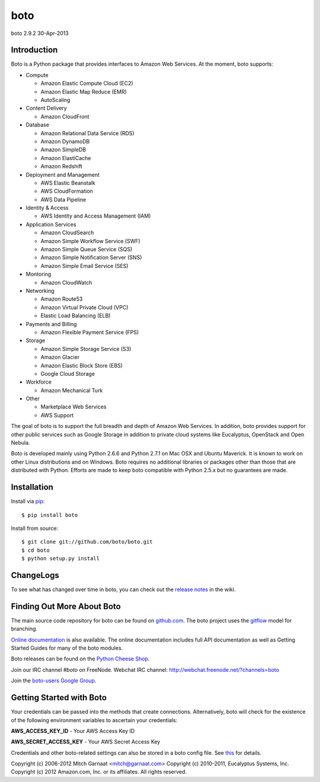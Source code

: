 ####
boto
####
boto 2.9.2
30-Apr-2013

.. image:: https://secure.travis-ci.org/boto/boto.png?branch=develop
        :target: https://secure.travis-ci.org/boto/boto

************
Introduction
************

Boto is a Python package that provides interfaces to Amazon Web Services.
At the moment, boto supports:

* Compute

  * Amazon Elastic Compute Cloud (EC2)
  * Amazon Elastic Map Reduce (EMR)
  * AutoScaling

* Content Delivery

  * Amazon CloudFront

* Database

  * Amazon Relational Data Service (RDS)
  * Amazon DynamoDB
  * Amazon SimpleDB
  * Amazon ElastiCache
  * Amazon Redshift

* Deployment and Management

  * AWS Elastic Beanstalk
  * AWS CloudFormation
  * AWS Data Pipeline

* Identity & Access

  * AWS Identity and Access Management (IAM)

* Application Services

  * Amazon CloudSearch
  * Amazon Simple Workflow Service (SWF)
  * Amazon Simple Queue Service (SQS)
  * Amazon Simple Notification Server (SNS)
  * Amazon Simple Email Service (SES)

* Montoring

  * Amazon CloudWatch

* Networking

  * Amazon Route53
  * Amazon Virtual Private Cloud (VPC)
  * Elastic Load Balancing (ELB)

* Payments and Billing

  * Amazon Flexible Payment Service (FPS)

* Storage

  * Amazon Simple Storage Service (S3)
  * Amazon Glacier
  * Amazon Elastic Block Store (EBS)
  * Google Cloud Storage

* Workforce

  * Amazon Mechanical Turk

* Other

  * Marketplace Web Services
  * AWS Support

The goal of boto is to support the full breadth and depth of Amazon
Web Services.  In addition, boto provides support for other public
services such as Google Storage in addition to private cloud systems
like Eucalyptus, OpenStack and Open Nebula.

Boto is developed mainly using Python 2.6.6 and Python 2.7.1 on Mac OSX
and Ubuntu Maverick.  It is known to work on other Linux distributions
and on Windows.  Boto requires no additional libraries or packages
other than those that are distributed with Python.  Efforts are made
to keep boto compatible with Python 2.5.x but no guarantees are made.

************
Installation
************

Install via `pip`_:

::

	$ pip install boto

Install from source:

::

	$ git clone git://github.com/boto/boto.git
	$ cd boto
	$ python setup.py install

**********
ChangeLogs
**********

To see what has changed over time in boto, you can check out the
`release notes`_ in the wiki.

***************************
Finding Out More About Boto
***************************

The main source code repository for boto can be found on `github.com`_.
The boto project uses the `gitflow`_ model for branching.

`Online documentation`_ is also available. The online documentation includes
full API documentation as well as Getting Started Guides for many of the boto
modules.

Boto releases can be found on the `Python Cheese Shop`_.

Join our IRC channel `#boto` on FreeNode.
Webchat IRC channel: http://webchat.freenode.net/?channels=boto

Join the `boto-users Google Group`_.

*************************
Getting Started with Boto
*************************

Your credentials can be passed into the methods that create
connections.  Alternatively, boto will check for the existence of the
following environment variables to ascertain your credentials:

**AWS_ACCESS_KEY_ID** - Your AWS Access Key ID

**AWS_SECRET_ACCESS_KEY** - Your AWS Secret Access Key

Credentials and other boto-related settings can also be stored in a
boto config file.  See `this`_ for details.

Copyright (c) 2006-2012 Mitch Garnaat <mitch@garnaat.com>
Copyright (c) 2010-2011, Eucalyptus Systems, Inc.
Copyright (c) 2012 Amazon.com, Inc. or its affiliates.
All rights reserved.

.. _pip: http://www.pip-installer.org/
.. _release notes: https://github.com/boto/boto/wiki
.. _github.com: http://github.com/boto/boto
.. _Online documentation: http://docs.pythonboto.org
.. _Python Cheese Shop: http://pypi.python.org/pypi/boto
.. _this: http://code.google.com/p/boto/wiki/BotoConfig
.. _gitflow: http://nvie.com/posts/a-successful-git-branching-model/
.. _neo: https://github.com/boto/boto/tree/neo
.. _boto-users Google Group: https://groups.google.com/forum/?fromgroups#!forum/boto-users
